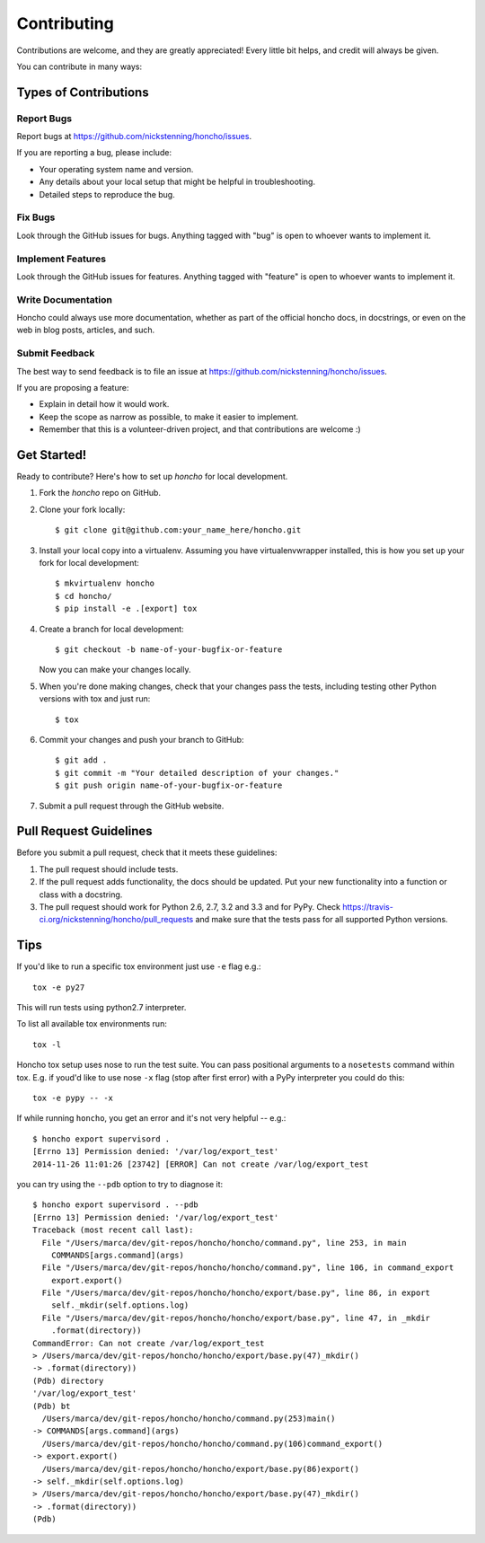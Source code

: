 ============
Contributing
============

Contributions are welcome, and they are greatly appreciated! Every
little bit helps, and credit will always be given.

You can contribute in many ways:

Types of Contributions
----------------------

Report Bugs
~~~~~~~~~~~

Report bugs at https://github.com/nickstenning/honcho/issues.

If you are reporting a bug, please include:

* Your operating system name and version.
* Any details about your local setup that might be helpful in troubleshooting.
* Detailed steps to reproduce the bug.

Fix Bugs
~~~~~~~~

Look through the GitHub issues for bugs. Anything tagged with "bug"
is open to whoever wants to implement it.

Implement Features
~~~~~~~~~~~~~~~~~~

Look through the GitHub issues for features. Anything tagged with "feature"
is open to whoever wants to implement it.

Write Documentation
~~~~~~~~~~~~~~~~~~~

Honcho could always use more documentation, whether as part of the
official honcho docs, in docstrings, or even on the web in blog posts,
articles, and such.

Submit Feedback
~~~~~~~~~~~~~~~

The best way to send feedback is to file an issue at https://github.com/nickstenning/honcho/issues.

If you are proposing a feature:

* Explain in detail how it would work.
* Keep the scope as narrow as possible, to make it easier to implement.
* Remember that this is a volunteer-driven project, and that contributions
  are welcome :)

Get Started!
------------

Ready to contribute? Here's how to set up `honcho` for local development.

1. Fork the `honcho` repo on GitHub.
2. Clone your fork locally::

    $ git clone git@github.com:your_name_here/honcho.git

3. Install your local copy into a virtualenv. Assuming you have virtualenvwrapper installed,
   this is how you set up your fork for local development::

    $ mkvirtualenv honcho
    $ cd honcho/
    $ pip install -e .[export] tox

4. Create a branch for local development::

    $ git checkout -b name-of-your-bugfix-or-feature

   Now you can make your changes locally.

5. When you're done making changes, check that your changes pass the tests, including testing other Python versions with tox and just run::

    $ tox


6. Commit your changes and push your branch to GitHub::

    $ git add .
    $ git commit -m "Your detailed description of your changes."
    $ git push origin name-of-your-bugfix-or-feature

7. Submit a pull request through the GitHub website.

Pull Request Guidelines
-----------------------

Before you submit a pull request, check that it meets these guidelines:

1. The pull request should include tests.
2. If the pull request adds functionality, the docs should be updated. Put
   your new functionality into a function or class with a docstring.
3. The pull request should work for Python 2.6, 2.7, 3.2 and 3.3 and for PyPy. Check
   https://travis-ci.org/nickstenning/honcho/pull_requests
   and make sure that the tests pass for all supported Python versions.

Tips
----

If you'd like to run a specific tox environment just use ``-e`` flag e.g.::

    tox -e py27

This will run tests using python2.7 interpreter.

To list all available tox environments run::

    tox -l

Honcho tox setup uses nose to run the test suite. You can pass positional arguments to a ``nosetests`` command
within tox. E.g. if youd'd like to use nose ``-x`` flag (stop after first error) with a PyPy interpreter you could do this::

    tox -e pypy -- -x

If while running ``honcho``, you get an error and it's not very helpful -- e.g.::

    $ honcho export supervisord .
    [Errno 13] Permission denied: '/var/log/export_test'
    2014-11-26 11:01:26 [23742] [ERROR] Can not create /var/log/export_test

you can try using the ``--pdb`` option to try to diagnose it::

    $ honcho export supervisord . --pdb
    [Errno 13] Permission denied: '/var/log/export_test'
    Traceback (most recent call last):
      File "/Users/marca/dev/git-repos/honcho/honcho/command.py", line 253, in main
        COMMANDS[args.command](args)
      File "/Users/marca/dev/git-repos/honcho/honcho/command.py", line 106, in command_export
        export.export()
      File "/Users/marca/dev/git-repos/honcho/honcho/export/base.py", line 86, in export
        self._mkdir(self.options.log)
      File "/Users/marca/dev/git-repos/honcho/honcho/export/base.py", line 47, in _mkdir
        .format(directory))
    CommandError: Can not create /var/log/export_test
    > /Users/marca/dev/git-repos/honcho/honcho/export/base.py(47)_mkdir()
    -> .format(directory))
    (Pdb) directory
    '/var/log/export_test'
    (Pdb) bt
      /Users/marca/dev/git-repos/honcho/honcho/command.py(253)main()
    -> COMMANDS[args.command](args)
      /Users/marca/dev/git-repos/honcho/honcho/command.py(106)command_export()
    -> export.export()
      /Users/marca/dev/git-repos/honcho/honcho/export/base.py(86)export()
    -> self._mkdir(self.options.log)
    > /Users/marca/dev/git-repos/honcho/honcho/export/base.py(47)_mkdir()
    -> .format(directory))
    (Pdb)
